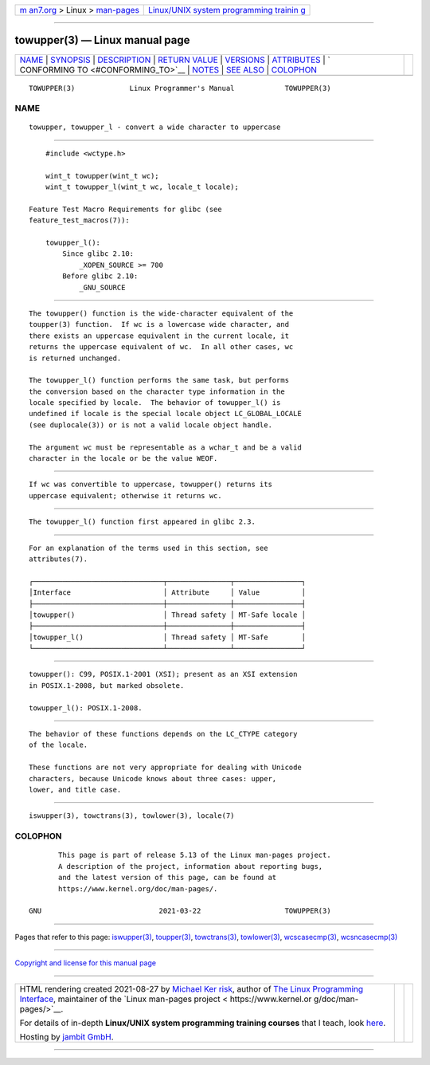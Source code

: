 .. container:: page-top

.. container:: nav-bar

   +----------------------------------+----------------------------------+
   | `m                               | `Linux/UNIX system programming   |
   | an7.org <../../../index.html>`__ | trainin                          |
   | > Linux >                        | g <http://man7.org/training/>`__ |
   | `man-pages <../index.html>`__    |                                  |
   +----------------------------------+----------------------------------+

--------------

towupper(3) — Linux manual page
===============================

+-----------------------------------+-----------------------------------+
| `NAME <#NAME>`__ \|               |                                   |
| `SYNOPSIS <#SYNOPSIS>`__ \|       |                                   |
| `DESCRIPTION <#DESCRIPTION>`__ \| |                                   |
| `RETURN VALUE <#RETURN_VALUE>`__  |                                   |
| \| `VERSIONS <#VERSIONS>`__ \|    |                                   |
| `ATTRIBUTES <#ATTRIBUTES>`__ \|   |                                   |
| `                                 |                                   |
| CONFORMING TO <#CONFORMING_TO>`__ |                                   |
| \| `NOTES <#NOTES>`__ \|          |                                   |
| `SEE ALSO <#SEE_ALSO>`__ \|       |                                   |
| `COLOPHON <#COLOPHON>`__          |                                   |
+-----------------------------------+-----------------------------------+
| .. container:: man-search-box     |                                   |
+-----------------------------------+-----------------------------------+

::

   TOWUPPER(3)             Linux Programmer's Manual            TOWUPPER(3)

NAME
-------------------------------------------------

::

          towupper, towupper_l - convert a wide character to uppercase


---------------------------------------------------------

::

          #include <wctype.h>

          wint_t towupper(wint_t wc);
          wint_t towupper_l(wint_t wc, locale_t locale);

      Feature Test Macro Requirements for glibc (see
      feature_test_macros(7)):

          towupper_l():
              Since glibc 2.10:
                  _XOPEN_SOURCE >= 700
              Before glibc 2.10:
                  _GNU_SOURCE


---------------------------------------------------------------

::

          The towupper() function is the wide-character equivalent of the
          toupper(3) function.  If wc is a lowercase wide character, and
          there exists an uppercase equivalent in the current locale, it
          returns the uppercase equivalent of wc.  In all other cases, wc
          is returned unchanged.

          The towupper_l() function performs the same task, but performs
          the conversion based on the character type information in the
          locale specified by locale.  The behavior of towupper_l() is
          undefined if locale is the special locale object LC_GLOBAL_LOCALE
          (see duplocale(3)) or is not a valid locale object handle.

          The argument wc must be representable as a wchar_t and be a valid
          character in the locale or be the value WEOF.


-----------------------------------------------------------------

::

          If wc was convertible to uppercase, towupper() returns its
          uppercase equivalent; otherwise it returns wc.


---------------------------------------------------------

::

          The towupper_l() function first appeared in glibc 2.3.


-------------------------------------------------------------

::

          For an explanation of the terms used in this section, see
          attributes(7).

          ┌───────────────────────────────┬───────────────┬────────────────┐
          │Interface                      │ Attribute     │ Value          │
          ├───────────────────────────────┼───────────────┼────────────────┤
          │towupper()                     │ Thread safety │ MT-Safe locale │
          ├───────────────────────────────┼───────────────┼────────────────┤
          │towupper_l()                   │ Thread safety │ MT-Safe        │
          └───────────────────────────────┴───────────────┴────────────────┘


-------------------------------------------------------------------

::

          towupper(): C99, POSIX.1-2001 (XSI); present as an XSI extension
          in POSIX.1-2008, but marked obsolete.

          towupper_l(): POSIX.1-2008.


---------------------------------------------------

::

          The behavior of these functions depends on the LC_CTYPE category
          of the locale.

          These functions are not very appropriate for dealing with Unicode
          characters, because Unicode knows about three cases: upper,
          lower, and title case.


---------------------------------------------------------

::

          iswupper(3), towctrans(3), towlower(3), locale(7)

COLOPHON
---------------------------------------------------------

::

          This page is part of release 5.13 of the Linux man-pages project.
          A description of the project, information about reporting bugs,
          and the latest version of this page, can be found at
          https://www.kernel.org/doc/man-pages/.

   GNU                            2021-03-22                    TOWUPPER(3)

--------------

Pages that refer to this page:
`iswupper(3) <../man3/iswupper.3.html>`__, 
`toupper(3) <../man3/toupper.3.html>`__, 
`towctrans(3) <../man3/towctrans.3.html>`__, 
`towlower(3) <../man3/towlower.3.html>`__, 
`wcscasecmp(3) <../man3/wcscasecmp.3.html>`__, 
`wcsncasecmp(3) <../man3/wcsncasecmp.3.html>`__

--------------

`Copyright and license for this manual
page <../man3/towupper.3.license.html>`__

--------------

.. container:: footer

   +-----------------------+-----------------------+-----------------------+
   | HTML rendering        |                       | |Cover of TLPI|       |
   | created 2021-08-27 by |                       |                       |
   | `Michael              |                       |                       |
   | Ker                   |                       |                       |
   | risk <https://man7.or |                       |                       |
   | g/mtk/index.html>`__, |                       |                       |
   | author of `The Linux  |                       |                       |
   | Programming           |                       |                       |
   | Interface <https:     |                       |                       |
   | //man7.org/tlpi/>`__, |                       |                       |
   | maintainer of the     |                       |                       |
   | `Linux man-pages      |                       |                       |
   | project <             |                       |                       |
   | https://www.kernel.or |                       |                       |
   | g/doc/man-pages/>`__. |                       |                       |
   |                       |                       |                       |
   | For details of        |                       |                       |
   | in-depth **Linux/UNIX |                       |                       |
   | system programming    |                       |                       |
   | training courses**    |                       |                       |
   | that I teach, look    |                       |                       |
   | `here <https://ma     |                       |                       |
   | n7.org/training/>`__. |                       |                       |
   |                       |                       |                       |
   | Hosting by `jambit    |                       |                       |
   | GmbH                  |                       |                       |
   | <https://www.jambit.c |                       |                       |
   | om/index_en.html>`__. |                       |                       |
   +-----------------------+-----------------------+-----------------------+

--------------

.. container:: statcounter

   |Web Analytics Made Easy - StatCounter|

.. |Cover of TLPI| image:: https://man7.org/tlpi/cover/TLPI-front-cover-vsmall.png
   :target: https://man7.org/tlpi/
.. |Web Analytics Made Easy - StatCounter| image:: https://c.statcounter.com/7422636/0/9b6714ff/1/
   :class: statcounter
   :target: https://statcounter.com/
